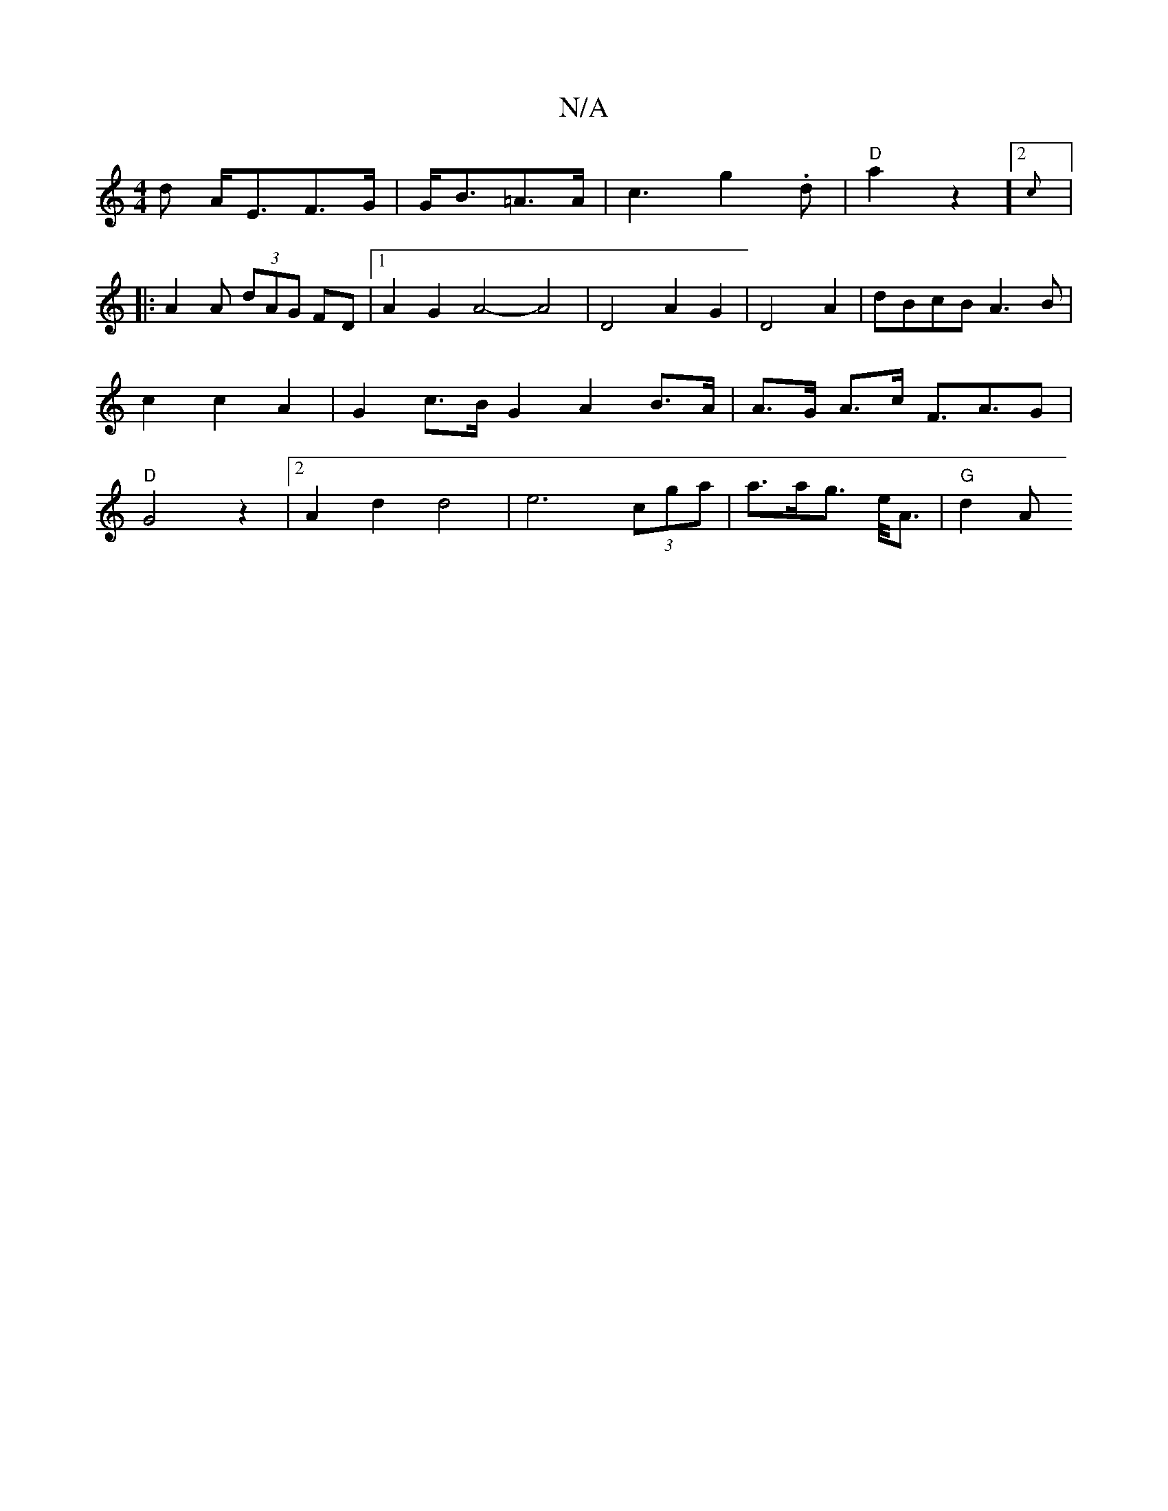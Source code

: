 X:1
T:N/A
M:4/4
R:N/A
K:Cmajor
d A<EF>G| G<B=A>A | c3 g2 .d | "D"a2 z2]2 {crot"
|:A2A (3dAG FD|1 A2 G2 A4- A4|D4A2 G2|D4A2|dBcB A3B | c2 c2 A2 | G2 c>B G2 A2 B>A|A>G A>c F>A3G | "D"G4 z2|2 A2 d2 d4- | e6 (3cga | a>ag>2 e<A |"G"d2 A